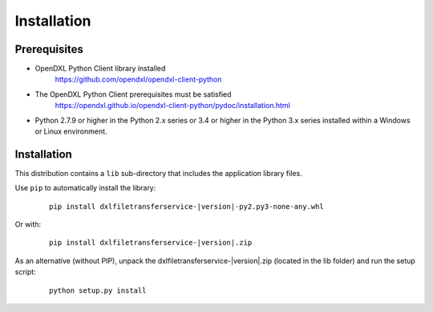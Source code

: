 Installation
============

Prerequisites
*************

* OpenDXL Python Client library installed
   `<https://github.com/opendxl/opendxl-client-python>`_

* The OpenDXL Python Client prerequisites must be satisfied
   `<https://opendxl.github.io/opendxl-client-python/pydoc/installation.html>`_

* Python 2.7.9 or higher in the Python 2.x series or 3.4 or higher in the Python 3.x series installed within a Windows or Linux environment.

Installation
************

This distribution contains a ``lib`` sub-directory that includes the application library files.

Use ``pip`` to automatically install the library:

    .. parsed-literal::

        pip install dxlfiletransferservice-\ |version|\-py2.py3-none-any.whl

Or with:

    .. parsed-literal::

        pip install dxlfiletransferservice-\ |version|\.zip

As an alternative (without PIP), unpack the dxlfiletransferservice-\ |version|\.zip (located in the lib folder) and run the setup
script:

    .. parsed-literal::

        python setup.py install
